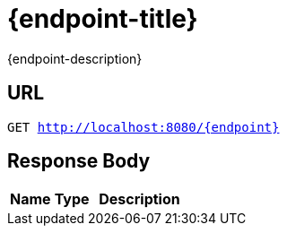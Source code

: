 ﻿= {endpoint-title}

{endpoint-description}

ifdef::is-get-all[]
This endpoint is included in the xref:json/Read/getAll.adoc[getAll] endpoint.
endif::[]

== URL

`GET http://localhost:8080/{endpoint}`

== Response Body

[cols="1,1,2"]
|===
|*Name*|*Type*|*Description*

